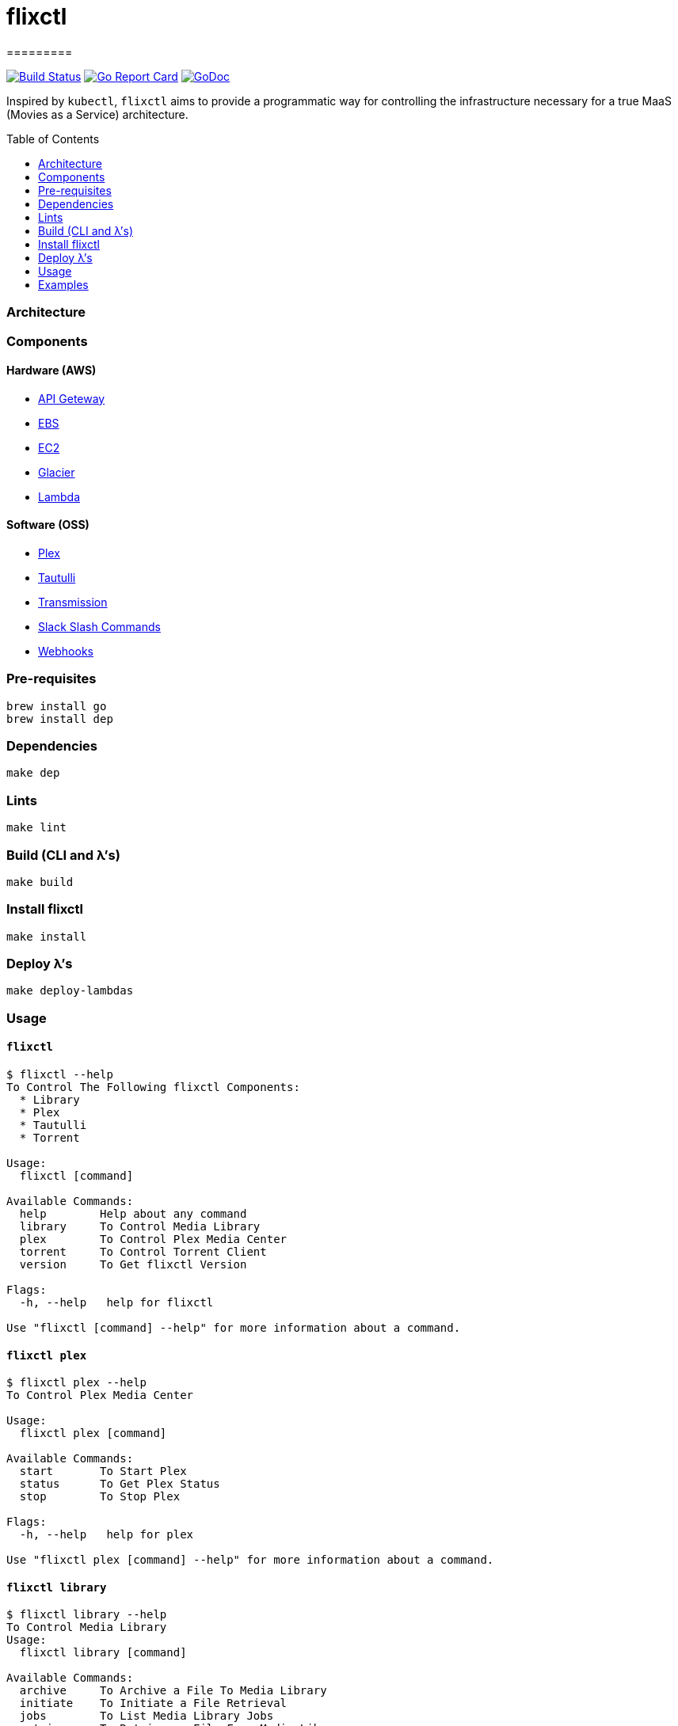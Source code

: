 = flixctl
=========
:toc:
:toc-placement: preamble
:toclevels: 1
:Some attr: Some value

// Need some preamble to get TOC:
{empty}

image:https://travis-ci.com/eschizoid/flixctl.svg?branch=master["Build Status", link="https://travis-ci.com/eschizoid/flixctl"]
image:https://goreportcard.com/badge/github.com/eschizoid/flixctl["Go Report Card", link="https://goreportcard.com/report/github.com/eschizoid/flixctl"]
image:https://godoc.org/github.com/eschizoid/flixctl?status.svg["GoDoc", link="https://godoc.org/github.com/eschizoid/flixctl"]

Inspired by `kubectl`, `flixctl` aims to provide a programmatic way for controlling the infrastructure necessary for a
true MaaS (Movies as a Service) architecture.

=== Architecture

=== Components

==== Hardware (AWS)
* https://aws.amazon.com/api-gateway[API Geteway]
* https://aws.amazon.com/ebs[EBS]
* https://aws.amazon.com/ec2[EC2]
* https://aws.amazon.com/glacier[Glacier]
* https://aws.amazon.com/lambda[Lambda]

==== Software (OSS)
* https://github.com/plexinc/plex-media-player[Plex]
* https://github.com/Tautulli/Tautulli[Tautulli]
* https://github.com/transmission/transmission[Transmission]
* https://api.slack.com/slash-commands[Slack Slash Commands]
* https://github.com/adnanh/webhook[Webhooks]

=== Pre-requisites
----
brew install go
brew install dep
----

=== Dependencies
----
make dep
----

=== Lints
----
make lint
----

=== Build (CLI and λ's)
----
make build
----

=== Install flixctl
----
make install
----

=== Deploy λ's
----
make deploy-lambdas
----

=== Usage
==== ```flixctl```
----
$ flixctl --help
To Control The Following flixctl Components:
  * Library
  * Plex
  * Tautulli
  * Torrent

Usage:
  flixctl [command]

Available Commands:
  help        Help about any command
  library     To Control Media Library
  plex        To Control Plex Media Center
  torrent     To Control Torrent Client
  version     To Get flixctl Version

Flags:
  -h, --help   help for flixctl

Use "flixctl [command] --help" for more information about a command.
----
==== ```flixctl plex```
----
$ flixctl plex --help
To Control Plex Media Center

Usage:
  flixctl plex [command]

Available Commands:
  start       To Start Plex
  status      To Get Plex Status
  stop        To Stop Plex

Flags:
  -h, --help   help for plex

Use "flixctl plex [command] --help" for more information about a command.
----
==== ```flixctl library```
----
$ flixctl library --help
To Control Media Library
Usage:
  flixctl library [command]

Available Commands:
  archive     To Archive a File To Media Library
  initiate    To Initiate a File Retrieval
  jobs        To List Media Library Jobs
  retrieve    To Retrieve a File From Media Library

Flags:
  -h, --help   help for library

Use "flixctl library [command] --help" for more information about a command.
----
==== ```flixctl torrent```
----
$ flixctl torrent --help
To Control Torrent Client

Usage:
  flixctl torrent [command]

Available Commands:
  download    To Download a Torrent
  search      To Search for Torrents
  status      To Show Torrents Status

Flags:
  -h, --help   help for torrent

Use "flixctl torrent [command] --help" for more information about a command.
----

=== Examples
==== ```flixctl```
----
flixctl version
----
==== ```flixctl plex```
----
flixctl plex start --slack-notification "true" --slack-notification-channel "monitoring"
flixctl plex stop --slack-notification false
flixctl plex status --slack-notification false
----
==== ```flixctl torrent```
----
flixctl torrent status
flixctl torrent search --keywords Trainspotting --minimum-quality 1080
flixctl torrent download --magnet-link "magnet:?xt=urn:btih:80707BDD08084AFD5996BF88DC879BA1B1C0CB67&dn=T2+Trainspotting+2017+BDRip+1080p&tr=udp%3A%2F%2Ftracker.opentrackr.org%3A1337%2Fannounce&tr=udp%3A%2F%2Fp4p.arenabg.ch%3A1337%2Fannounce&tr=udp%3A%2F%2Ftracker.pirateparty.gr%3A6969%2Fannounce&tr=udp%3A%2F%2Ftracker.coppersurfer.tk%3A6969%2Fannounce&tr=udp%3A%2F%2Ftracker.coppersurfer.tk%3A6969&tr=udp%3A%2F%2Ftracker.leechers-paradise.org%3A6969%2Fannounce&tr=udp%3A%2F%2Ftracker.internetwarriors.net%3A1337%2Fannounce&tr=udp%3A%2F%2Fpublic.popcorn-tracker.org%3A6969%2Fannounce&tr=udp%3A%2F%2Feddie4.nl%3A6969%2Fannounce&tr=udp%3A%2F%2F9.rarbg.to%3A2710%2Fannounce&tr=udp%3A%2F%2F9.rarbg.me%3A2710%2Fannounce"
----
==== ```flixctl library```
----
flixctl library jobs
flixctl library archive --file "movie.zip"
flixctl library initiate --type "catalogue"
flixctl library initiate --type "file" --archive-id "U1IDD8GVNYGhtnbtjfr7_oV-h9hNqcjAkR1RfCdBrL8uoQdlViB0TtGUvnWrKkLM8nlf7LEZTV_X8CuXVoMKtnEBOBELgmmuQDIZkSA9xU-mlWJMSxf_132VcP4RTXNxZ7MdmTdNGA"
flixctl library retrieve  --type "catalogue" --job-id "ZUjVmQsAa-w0hMCBVL0Yj2JWEqo4Dkx3Da8031oOtDkdAse-ncv_s8DPfEnbs2fe58ZY5FcfVGy8lekYCYbOOWhfikGX" --file "/tmp/catalogue-`date +%Y-%m-%d.%H:%M:%S`.json"
flixctl library retrieve  --type "file" --job-id "PzYtIWncgcWKITbJ1vF0EdGteJqFMKlTlSgEUy5UTXT5WKtPt_RJg2fFBZwmkgB1JzTWSOpW9zSmCWcVGh7hvGsJ_RAH" --file "/plex/movie/movie-`date +%Y-%m-%d.%H:%M:%S`.zip"
----
